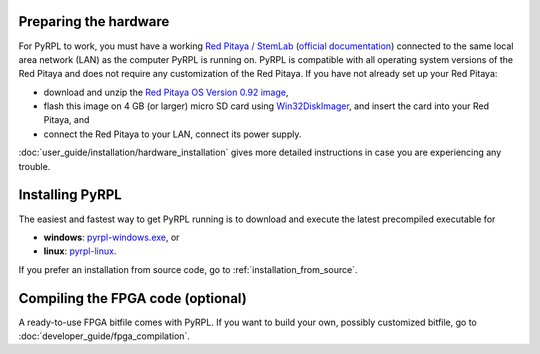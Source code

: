 Preparing the hardware
=========================

For PyRPL to work, you must have a working `Red Pitaya / StemLab <http://www.redpitaya.com>`_ (`official documentation <http://redpitaya.readthedocs.io/en/latest/>`_) connected to the same local area network (LAN) as the computer PyRPL is running on. PyRPL is compatible with all operating system versions of the Red Pitaya and does not require any customization of the Red Pitaya. If you have not already set up your Red Pitaya:

* download and unzip the `Red Pitaya OS Version 0.92 image <https://sourceforge.net/projects/pyrpl/files/SD_Card_RedPitayaOS_v0.92.img.zip/download>`_,
* flash this image on 4 GB (or larger) micro SD card using `Win32DiskImager <https://sourceforge.net/projects/win32diskimager/>`_, and insert the card into your Red Pitaya, and
* connect the Red Pitaya to your LAN, connect its power supply.

:doc:`user_guide/installation/hardware_installation` gives more detailed instructions in case you are experiencing any trouble.


.. _installing_pyrpl:

Installing PyRPL
=================

The easiest and fastest way to get PyRPL running is to download and execute the latest precompiled executable for

* **windows**: `pyrpl-windows.exe <https://sourceforge.net/projects/pyrpl/files/pyrpl-windows.exe>`__, or
* **linux**: `pyrpl-linux <https://sourceforge.net/projects/pyrpl/files/pyrpl-linux>`__.

If you prefer an installation from source code, go to :ref:`installation_from_source`.


Compiling the FPGA code (optional)
===================================

A ready-to-use FPGA bitfile comes with PyRPL. If you want to build your own, possibly customized bitfile, go to :doc:`developer_guide/fpga_compilation`.